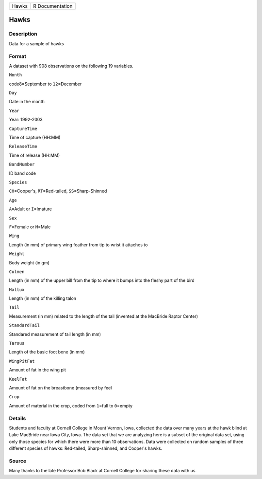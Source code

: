 +---------+-------------------+
| Hawks   | R Documentation   |
+---------+-------------------+

Hawks
-----

Description
~~~~~~~~~~~

Data for a sample of hawks

Format
~~~~~~

A dataset with 908 observations on the following 19 variables.

``Month``

code8=September to ``12``\ =December

``Day``

Date in the month

``Year``

Year: 1992-2003

``CaptureTime``

Time of capture (HH:MM)

``ReleaseTime``

Time of release (HH:MM)

``BandNumber``

ID band code

``Species``

``CH``\ =Cooper's, ``RT``\ =Red-tailed, ``SS``\ =Sharp-Shinned

``Age``

``A``\ =Adult or ``I``\ =Imature

``Sex``

``F``\ =Female or ``M``\ =Male

``Wing``

Length (in mm) of primary wing feather from tip to wrist it attaches to

``Weight``

Body weight (in gm)

``Culmen``

Length (in mm) of the upper bill from the tip to where it bumps into the
fleshy part of the bird

``Hallux``

Length (in mm) of the killing talon

``Tail``

Measurement (in mm) related to the length of the tail (invented at the
MacBride Raptor Center)

``StandardTail``

Standared measurement of tail length (in mm)

``Tarsus``

Length of the basic foot bone (in mm)

``WingPitFat``

Amount of fat in the wing pit

``KeelFat``

Amount of fat on the breastbone (measured by feel

``Crop``

Amount of material in the crop, coded from ``1``\ =full to ``0``\ =empty

Details
~~~~~~~

Students and faculty at Cornell College in Mount Vernon, Iowa, collected
the data over many years at the hawk blind at Lake MacBride near Iowa
City, Iowa. The data set that we are analyzing here is a subset of the
original data set, using only those species for which there were more
than 10 observations. Data were collected on random samples of three
different species of hawks: Red-tailed, Sharp-shinned, and Cooper's
hawks.

Source
~~~~~~

Many thanks to the late Professor Bob Black at Cornell College for
sharing these data with us.
